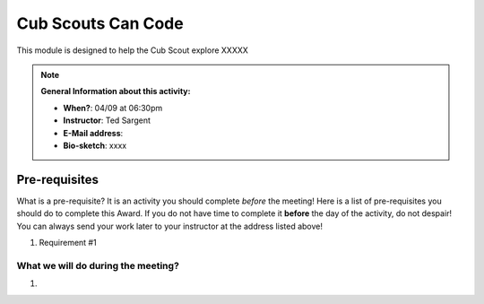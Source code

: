 .. _cscc:
     
Cub Scouts Can Code
+++++++++++++++++++

This module is designed to help the Cub Scout explore XXXXX


.. note::
   **General Information about this activity:**

   * **When?**: 04/09 at 06:30pm
   * **Instructor**: Ted Sargent
   * **E-Mail address**: 
   * **Bio-sketch**: xxxx


Pre-requisites
--------------

What is a pre-requisite? It is an activity you should complete *before* the meeting! Here is a list of pre-requisites you should do to complete this Award. If you do not have time to complete it **before** the day of the activity, do not despair! You can always send your work later to your instructor at the address listed above!

1. Requirement #1

What we will do during the meeting?
~~~~~~~~~~~~~~~~~~~~~~~~~~~~~~~~~~~

1.

.. raw:: html

